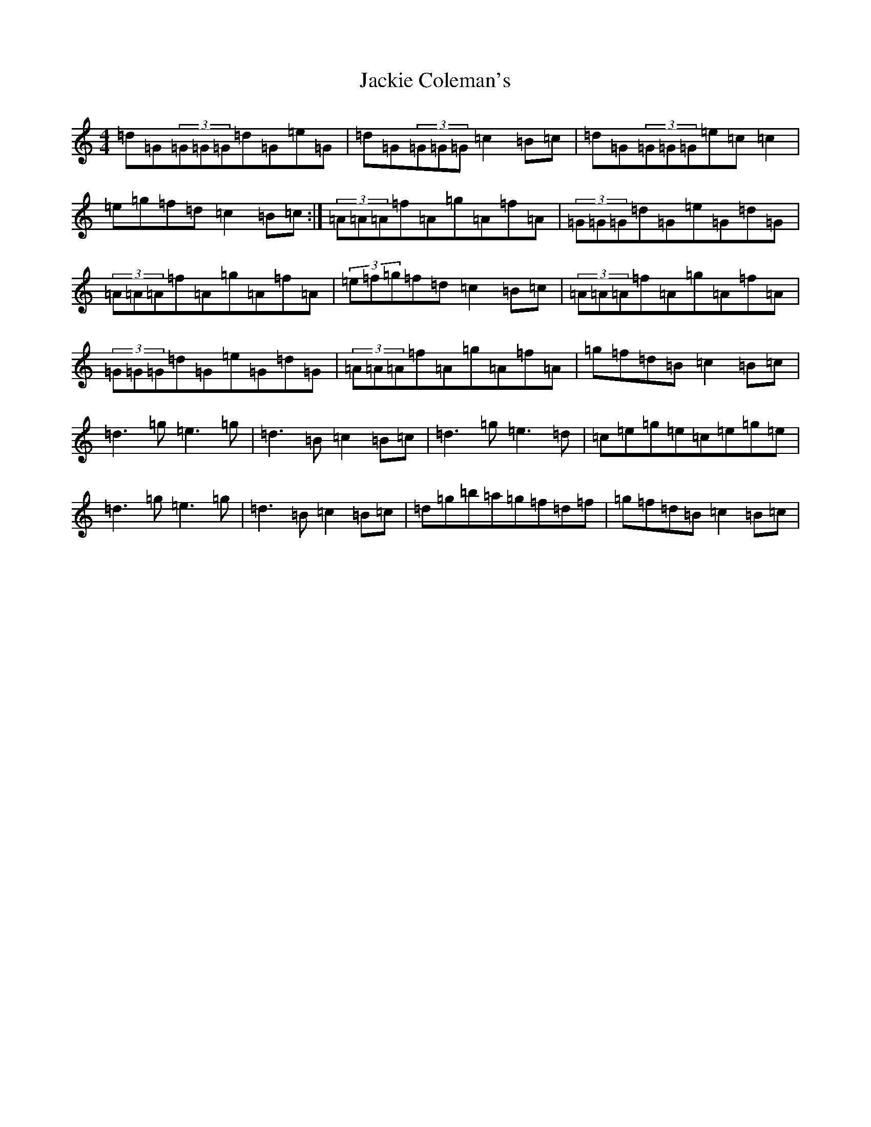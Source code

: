 X: 7165
T: Jackie Coleman's
S: https://thesession.org/tunes/50#setting22152
Z: D Major
R: reel
M:4/4
L:1/8
K: C Major
=d=G(3=G=G=G=d=G=e=G|=d=G(3=G=G=G=c2=B=c|=d=G(3=G=G=G=e=c=c2|=e=g=f=d=c2=B=c:|(3=A=A=A=f=A=g=A=f=A|(3=G=G=G=d=G=e=G=d=G|(3=A=A=A=f=A=g=A=f=A|(3=e=f=g=f=d=c2=B=c|(3=A=A=A=f=A=g=A=f=A|(3=G=G=G=d=G=e=G=d=G|(3=A=A=A=f=A=g=A=f=A|=g=f=d=B=c2=B=c|=d3=g=e3=g|=d3=B=c2=B=c|=d3=g=e3=d|=c=e=g=e=c=e=g=e|=d3=g=e3=g|=d3=B=c2=B=c|=d=g=b=a=g=f=d=f|=g=f=d=B=c2=B=c|